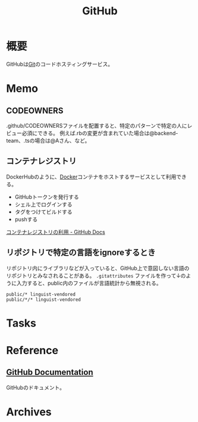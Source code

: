 :PROPERTIES:
:ID:       6b889822-21f1-4a3e-9755-e3ca52fa0bc4
:END:
#+title: GitHub
* 概要
GitHubは[[id:90c6b715-9324-46ce-a354-63d09403b066][Git]]のコードホスティングサービス。
* Memo
** CODEOWNERS
.github/CODEOWNERSファイルを配置すると、特定のパターンで特定の人にレビュー必須にできる。
例えば.rbの変更が含まれていた場合は@backend-team、.tsの場合は@Aさん、など。
** コンテナレジストリ
DockerHubのように、[[id:1658782a-d331-464b-9fd7-1f8233b8b7f8][Docker]]コンテナをホストするサービスとして利用できる。

- GitHubトークンを発行する
- シェル上でログインする
- タグをつけてビルドする
- pushする

[[https://docs.github.com/ja/packages/working-with-a-github-packages-registry/working-with-the-container-registry][コンテナレジストリの利用 - GitHub Docs]]
** リポジトリで特定の言語をignoreするとき
リポジトリ内にライブラリなどが入っていると、GitHub上で意図しない言語のリポジトリとみなされることがある。
~.gitattributes~ ファイルを作って↓のように入力すると、public内のファイルが言語統計から無視される。
#+begin_src
public/* linguist-vendored
public/*/* linguist-vendored
#+end_src
* Tasks
* Reference
** [[https://docs.github.com/ja][GitHub Documentation]]
GitHubのドキュメント。
* Archives
